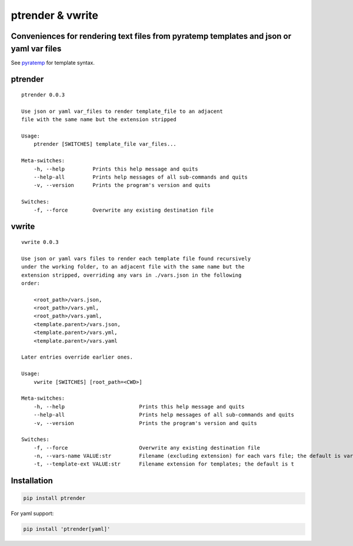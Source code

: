 ptrender & vwrite
=================

Conveniences for rendering text files from pyratemp templates and json or yaml var files
----------------------------------------------------------------------------------------

See pyratemp__ for template syntax.

__ https://www.simple-is-better.org/template/pyratemp.html

ptrender
--------

::

    ptrender 0.0.3
    
    Use json or yaml var_files to render template_file to an adjacent
    file with the same name but the extension stripped
    
    Usage:
        ptrender [SWITCHES] template_file var_files...
    
    Meta-switches:
        -h, --help         Prints this help message and quits
        --help-all         Prints help messages of all sub-commands and quits
        -v, --version      Prints the program's version and quits
    
    Switches:
        -f, --force        Overwrite any existing destination file
    

vwrite
------

::

    vwrite 0.0.3
    
    Use json or yaml vars files to render each template file found recursively
    under the working folder, to an adjacent file with the same name but the
    extension stripped, overriding any vars in ./vars.json in the following
    order:
    
        <root_path>/vars.json,
        <root_path>/vars.yml,
        <root_path>/vars.yaml,
        <template.parent>/vars.json,
        <template.parent>/vars.yml,
        <template.parent>/vars.yaml
    
    Later entries override earlier ones.
    
    Usage:
        vwrite [SWITCHES] [root_path=<CWD>]
    
    Meta-switches:
        -h, --help                        Prints this help message and quits
        --help-all                        Prints help messages of all sub-commands and quits
        -v, --version                     Prints the program's version and quits
    
    Switches:
        -f, --force                       Overwrite any existing destination file
        -n, --vars-name VALUE:str         Filename (excluding extension) for each vars file; the default is vars
        -t, --template-ext VALUE:str      Filename extension for templates; the default is t
    

Installation
------------

.. code:: bash

    pip install ptrender

For yaml support:

.. code:: bash

    pip install 'ptrender[yaml]'
